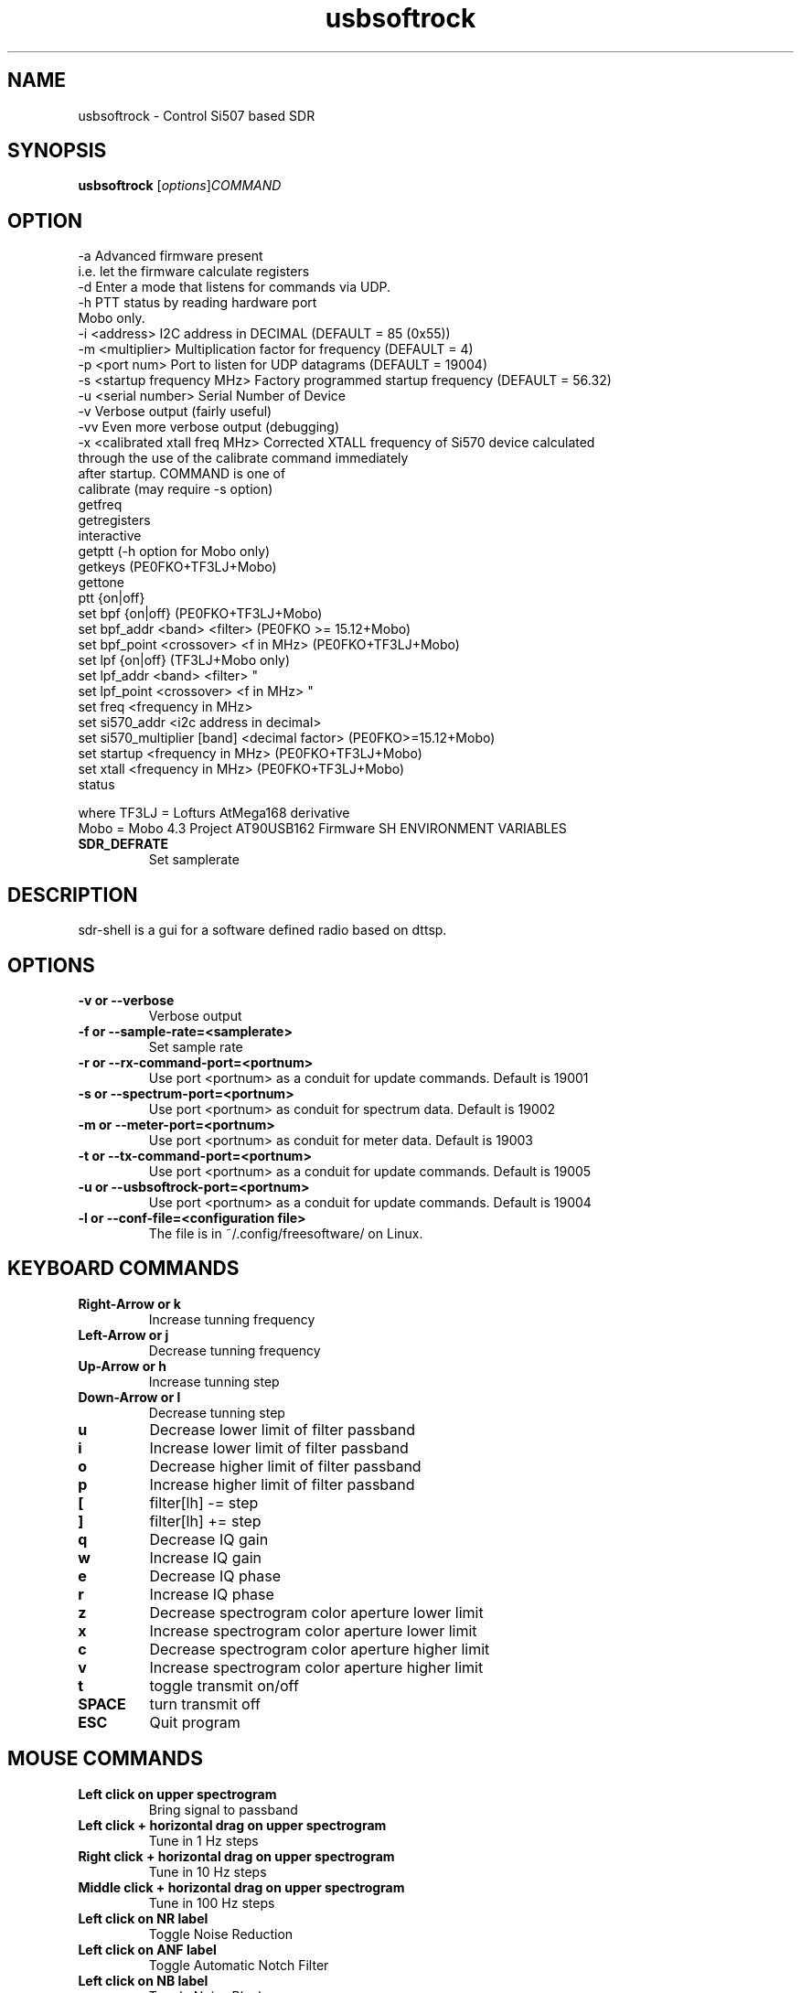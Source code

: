 .TH usbsoftrock "1" "Version 1.0.2~svn5" "USER COMMANDS"
.SH NAME
usbsoftrock \- Control Si507 based SDR
.SH SYNOPSIS
.B usbsoftrock
.RI [ options ] COMMAND
.SH OPTION
  -a                             Advanced firmware present
                                 i.e. let the firmware calculate registers
  -d                             Enter a mode that listens for commands via UDP.
  -h                             PTT status by reading hardware port
                                 Mobo only.
  -i <address>                   I2C address in DECIMAL (DEFAULT = 85 (0x55))
  -m <multiplier>                Multiplication factor for frequency (DEFAULT = 4)
  -p <port num>                  Port to listen for UDP datagrams (DEFAULT = 19004)
  -s <startup frequency MHz>     Factory programmed startup frequency (DEFAULT = 56.32)
  -u <serial number>             Serial Number of Device
  -v                             Verbose output (fairly useful)
  -vv                            Even more verbose output (debugging)
  -x <calibrated xtall freq MHz> Corrected XTALL frequency of Si570 device calculated
                                 through the use of the calibrate command immediately
                                 after startup.
COMMAND is one of
  calibrate (may require -s option)
  getfreq
  getregisters
  interactive
  getptt                                 (-h option for Mobo only)
  getkeys                                (PE0FKO+TF3LJ+Mobo)
  gettone
  ptt {on|off}
  set bpf {on|off}                       (PE0FKO+TF3LJ+Mobo)
  set bpf_addr <band> <filter>           (PE0FKO >= 15.12+Mobo)
  set bpf_point <crossover> <f in MHz>   (PE0FKO+TF3LJ+Mobo)
  set lpf {on|off}                       (TF3LJ+Mobo only)
  set lpf_addr <band> <filter>                   "     
  set lpf_point <crossover> <f in MHz>           "     
  set freq <frequency in MHz>
  set si570_addr <i2c address in decimal>
  set si570_multiplier [band] <decimal factor>  (PE0FKO>=15.12+Mobo)
  set startup <frequency in MHz>         (PE0FKO+TF3LJ+Mobo)
  set xtall <frequency in MHz>           (PE0FKO+TF3LJ+Mobo)
  status

  where TF3LJ = Lofturs AtMega168 derivative
        Mobo  = Mobo 4.3 Project AT90USB162 Firmware
SH ENVIRONMENT VARIABLES
.TP
.B SDR_DEFRATE
Set samplerate
.\".TP
.\".B SDR_HOST
.\"TBD
.\".TP
.\".B SDR_MODE
.\"TBD
.\".TP
.\".B SDR_BAND
.\"TBD
.\".TP
.\".B SDR_RXTX
.\"TBD
.SH DESCRIPTION
sdr-shell is a gui for a software defined radio based on dttsp.
.SH OPTIONS
.TP
.B \-v or \-\-verbose
Verbose output
.\".TP
.\".B \-h or \-\-host
.\"TBD
.TP
.B \-f or \-\-sample-rate=<samplerate>
Set sample rate
.TP
.B \-r or \-\-rx-command-port=<portnum>
Use port <portnum> as a conduit for update commands.
Default is 19001
.TP
.B \-s or \-\-spectrum-port=<portnum>
Use port <portnum> as conduit for spectrum data.
Default is 19002
.TP
.B \-m or \-\-meter-port=<portnum>
Use port <portnum> as conduit for meter data.
Default is 19003
.TP
.B \-t or \-\-tx-command-port=<portnum>
Use port <portnum> as a conduit for update commands.
Default is 19005
.TP
.B \-u or \-\-usbsoftrock-port=<portnum>
Use port <portnum> as a conduit for update commands.
Default is 19004
.TP
.B \-l or \-\-conf-file=<configuration file>
The file is in ~/.config/freesoftware/ on Linux.

.SH KEYBOARD COMMANDS
.TP
.B Right-Arrow or k
Increase tunning frequency
.TP
.B Left-Arrow or j
Decrease tunning frequency
.TP
.B Up-Arrow or h
Increase tunning step
.TP
.B Down-Arrow or l
Decrease tunning step
.TP
.B u
Decrease lower limit of filter passband
.TP
.B i
Increase lower limit of filter passband
.TP
.B o
Decrease higher limit of filter passband
.TP
.B p
Increase higher limit of filter passband
.TP
.B [
filter[lh] -= step
.TP
.B ]  
filter[lh] += step
.TP
.B q
Decrease IQ gain
.TP
.B w
Increase IQ gain
.TP
.B e
Decrease IQ phase
.TP
.B r
Increase IQ phase
.TP
.B z
Decrease spectrogram color aperture lower limit
.TP
.B x
Increase spectrogram color aperture lower limit
.TP
.B c
Decrease spectrogram color aperture higher limit
.TP
.B v
Increase spectrogram color aperture higher limit
.TP 
.B t
toggle transmit on/off
.TP
.B SPACE
turn transmit off
.TP
.B ESC
Quit program
.SH MOUSE COMMANDS
.TP
.B Left click on upper spectrogram
Bring signal to passband
.TP
.B Left click + horizontal drag on upper spectrogram
Tune in 1 Hz steps
.TP
.B Right click + horizontal drag on upper spectrogram
Tune in 10 Hz steps
.TP
.B Middle click + horizontal drag on upper spectrogram
Tune in 100 Hz steps
.TP
.B Left click on NR label
Toggle Noise Reduction
.TP
.B Left click on ANF label
Toggle Automatic Notch Filter
.TP
.B Left click on NB label
Toggle Noise Blanker
.TP
.B Left click on BIN label
Tougle Binaural Audio output
.TP
.B Right click on F1-F8 labels
Read memory
.TP
.B Middle click on F1-F8 labels
Write memory
.TP
.B Right click on CFG label
Open configuration window
.SH CONFIGURATION
In order to start sdr-shell you need to
* have a sdr hardware connected to your machine
* have dttsp (sdr-core) running
* connect the audio interfaces using jackd
For detailed instructions on how to use sdr-shell have a look at the
README provided with this package.
You may also want to go to http://code.google.com/p/sdr-shell.
.SH EXAMPLES
Example startup scripts for common configurations are provided in 
/usr/share/doc/sdr-shell/startup/.
.SH AUTHOR
Dr. Gerolf Ziegenhain (g (at) ziegenhain.com)
